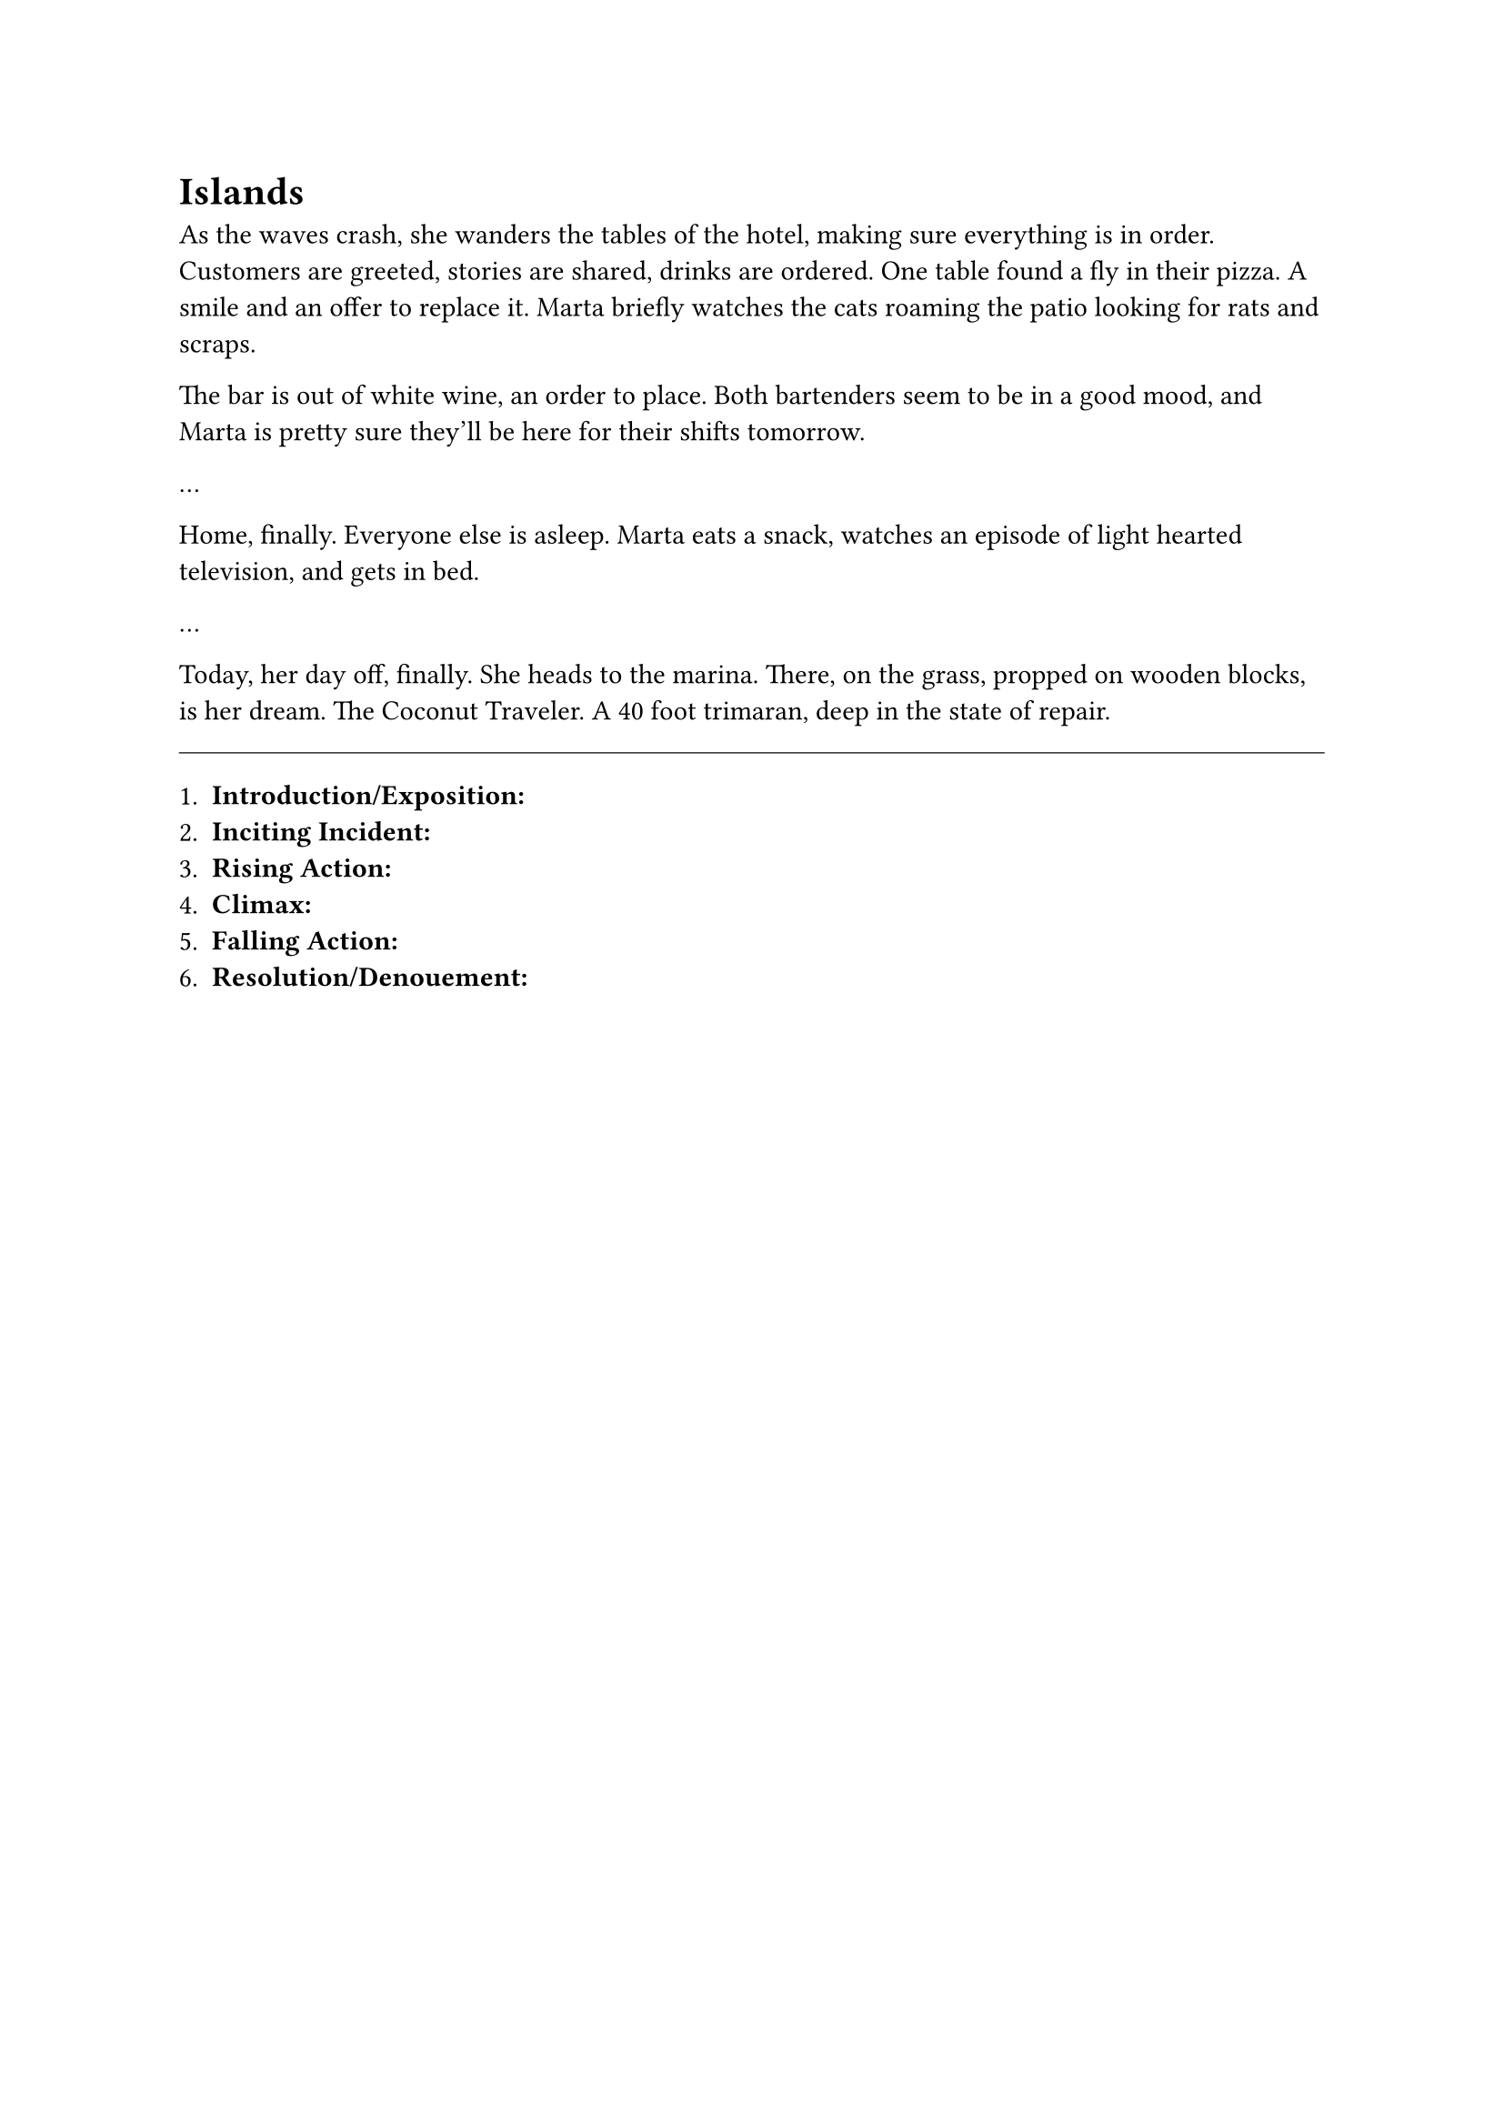 = Islands


As the waves crash, she wanders the tables of the hotel, making sure everything is in order. Customers are greeted, stories are shared, drinks are ordered. One table found a fly in their pizza. A smile and an offer to replace it. Marta briefly watches the cats roaming the patio looking for rats and scraps. 

The bar is out of white wine, an order to place. Both bartenders seem to be in a good mood, and Marta is pretty sure they'll be here for their shifts tomorrow.


...


Home, finally. Everyone else is asleep. Marta eats a snack, watches an episode of light hearted television, and gets in bed.

...

Today, her day off, finally. She heads to the marina. There, on the grass, propped on wooden blocks, is her dream. The Coconut Traveler. A 40 foot trimaran, deep in the state of repair.

#line(length: 100%, stroke: 0.5pt)

1. *Introduction/Exposition:* 
2. *Inciting Incident:* 
3. *Rising Action:* 
4. *Climax:* 
5. *Falling Action:* 
6. *Resolution/Denouement:*



